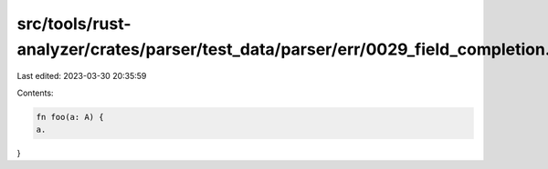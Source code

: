 src/tools/rust-analyzer/crates/parser/test_data/parser/err/0029_field_completion.rs
===================================================================================

Last edited: 2023-03-30 20:35:59

Contents:

.. code-block:: rs

    fn foo(a: A) {
    a.
}


